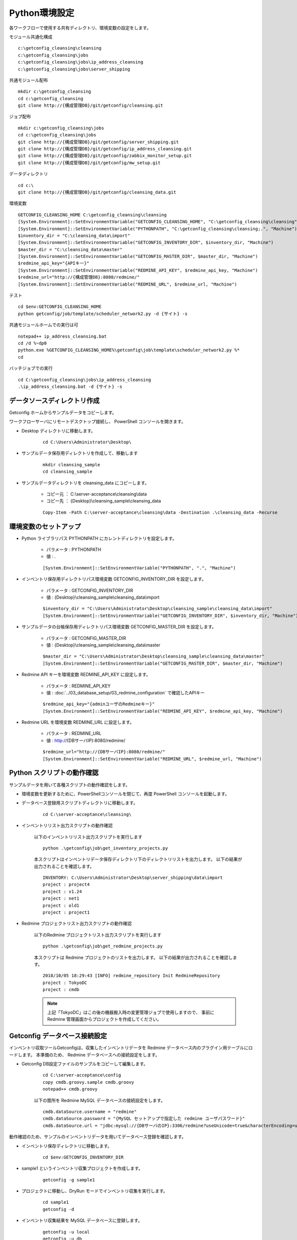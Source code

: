 Python環境設定
==============

各ワークフローで使用する共有ディレクトリ、環境変数の設定をします。


モジュール共通化構成

::

   c:\getconfig_cleansing\cleansing
   c:\getconfig_cleansing\jobs
   c:\getconfig_cleansing\jobs\ip_address_cleansing
   c:\getconfig_cleansing\jobs\server_shipping

共通モジュール配布

::

   mkdir c:\getconfig_cleansing
   cd c:\getconfig_cleansing
   git clone http://{構成管理DB}/git/getconfig/cleansing.git

ジョブ配布

::

   mkdir c:\getconfig_cleansing\jobs
   cd c:\getconfig_cleansing\jobs
   git clone http://{構成管理DB}/git/getconfig/server_shipping.git
   git clone http://{構成管理DB}/git/getconfig/ip_address_cleansing.git
   git clone http://{構成管理DB}/git/getconfig/zabbix_monitor_setup.git
   git clone http://{構成管理DB}/git/getconfig/mw_setup.git

データディレクトリ

::

   cd c:\
   git clone http://{構成管理DB}/git/getconfig/cleansing_data.git

環境変数

::

   GETCONFIG_CLEANSING_HOME C:\getconfig_cleansing\cleansing
   [System.Environment]::SetEnvironmentVariable("GETCONFIG_CLEANSING_HOME", "C:\getconfig_cleansing\cleansing", "Machine")
   [System.Environment]::SetEnvironmentVariable("PYTHONPATH", "C:\getconfig_cleansing\cleansing;.", "Machine")
   $inventory_dir = "C:\cleansing_data\import"
   [System.Environment]::SetEnvironmentVariable("GETCONFIG_INVENTORY_DIR", $inventory_dir, "Machine")
   $master_dir = "C:\cleansing_data\master"
   [System.Environment]::SetEnvironmentVariable("GETCONFIG_MASTER_DIR", $master_dir, "Machine")
   $redmine_api_key="{APIキー}"
   [System.Environment]::SetEnvironmentVariable("REDMINE_API_KEY", $redmine_api_key, "Machine")
   $redmine_url="http://{構成管理DB}:8080/redmine/"
   [System.Environment]::SetEnvironmentVariable("REDMINE_URL", $redmine_url, "Machine")

テスト

::

   cd $env:GETCONFIG_CLEANSING_HOME
   python getconfig/job/template/scheduler_network2.py -d {サイト} -s

共通モジュールホームでの実行は可

::

   notepad++ ip_address_cleansing.bat
   cd /d %~dp0
   python.exe %GETCONFIG_CLEANSING_HOME%\getconfig\job\template\scheduler_network2.py %*
   cd

バッチジョブでの実行

::

   cd C:\getconfig_cleansing\jobs\ip_address_cleansing
   .\ip_address_cleansing.bat -d {サイト} -s


データソースディレクトリ作成
----------------------------

Getconfig ホームからサンプルデータをコピーします。

ワークフローサーバにリモートデスクトップ接続し、 PowerShell コンソールを開きます。

* Desktop ディレクトリに移動します。

   ::

      cd C:\Users\Administrator\Desktop\

* サンプルデータ保存用ディレクトリを作成して、移動します

   ::

      mkdir cleansing_sample
      cd cleansing_sample

* サンプルデータディレクトリを cleansing_data にコピーします。

   - コピー元 ： C:\\server-acceptance\\cleansing\\data
   - コピー先 ： {Desktop}\\cleansing_sample\\cleansing_data

   ::

      Copy-Item -Path C:\server-acceptance\cleansing\data -Destination .\cleansing_data -Recurse

環境変数のセットアップ
----------------------

* Python ライブラリパス PYTHONPATH にカレントディレクトリを設定します。

   - パラメータ : PYTHONPATH
   - 値 : .

   ::

      [System.Environment]::SetEnvironmentVariable("PYTHONPATH", ".", "Machine")

* インベントリ保存用ディレクトリパス環境変数 GETCONFIG_INVENTORY_DIR を設定します。

   - パラメータ : GETCONFIG_INVENTORY_DIR
   - 値 : {Desktop}\\cleansing_sample\\cleansing_data\\import

   ::

      $inventory_dir = "C:\Users\Administrator\Desktop\cleansing_sample\cleansing_data\import"
      [System.Environment]::SetEnvironmentVariable("GETCONFIG_INVENTORY_DIR", $inventory_dir, "Machine")

* サンプルデータの台帳保存用ディレクトリパス環境変数 GETCONFIG_MASTER_DIR を設定します。

   - パラメータ : GETCONFIG_MASTER_DIR
   - 値 : {Desktop}\\cleansing_sample\\cleansing_data\\master

   ::

      $master_dir = "C:\Users\Administrator\Desktop\cleansing_sample\cleansing_data\master"
      [System.Environment]::SetEnvironmentVariable("GETCONFIG_MASTER_DIR", $master_dir, "Machine")

* Redmine API キーを環境変数 REDMINE_API_KEY に設定します。

   - パラメータ : REDMINE_API_KEY
   - 値 : :doc:`../03_database_setup/03_redmine_configuration` で確認したAPIキー

   ::

      $redmine_api_key="{adminユーザのRedmineキー}"
      [System.Environment]::SetEnvironmentVariable("REDMINE_API_KEY", $redmine_api_key, "Machine")

* Redmine URL を環境変数 REDMINE_URL に設定します。

   - パラメータ : REDMINE_URL
   - 値 : http://{DBサーバIP}:8080/redmine/

   ::

      $redmine_url="http://{DBサーバIP}:8080/redmine/"
      [System.Environment]::SetEnvironmentVariable("REDMINE_URL", $redmine_url, "Machine")

Python スクリプトの動作確認
---------------------------

サンプルデータを用いて各種スクリプトの動作確認をします。

* 環境変数を更新するために、PowerShellコンソールを閉じて、再度 PowerShell コンソールを起動します。
* データベース登録用スクリプトディレクトリに移動します。

   ::

      cd C:\server-acceptance\cleansing\

* インベントリリスト出力スクリプトの動作確認

   以下のインベントリリスト出力スクリプトを実行します
   
   ::

      python .\getconfig\job\get_inventory_projects.py

   本スクリプトはインベントリデータ保存ディレクトリ下のディレクトリリストを出力します。
   以下の結果が出力されることを確認します。

   ::

      INVENTORY: C:\Users\Administrator\Desktop\server_shipping\data\import
      project : project4
      project : v1.24
      project : net1
      project : old1
      project : project1

* Redmine プロジェクトリスト出力スクリプトの動作確認

   以下のRedmine プロジェクトリスト出力スクリプトを実行します
   
   ::

      python .\getconfig\job\get_redmine_projects.py

   本スクリプトは Redmine プロジェクトのリストを出力します。
   以下の結果が出力されることを確認します。

   ::

      2018/10/05 18:29:43 [INFO] redmine_repository Init RedmineRepository
      project : TokyoDC
      project : cmdb

   .. note::

      上記「TokyoDC」はこの後の機器搬入時の変更管理ジョブで使用しますので、
      事前に Redmine 管理画面からプロジェクトを作成してください。

Getconfig データベース接続設定
------------------------------

インベントリ収取ツールGetconfigは、収集したインベントリデータを Redmine データベース内のプラグイン用テーブルにロードします。
本準備のため、 Redmine データベースへの接続設定をします。

* Getconfig DB設定ファイルのサンプルをコピーして編集します。

   ::

      cd C:\server-acceptance\config
      copy cmdb.groovy.sample cmdb.groovy
      notepad++ cmdb.groovy

   以下の箇所を Redmine MySQL データベースの接続設定をします。

   ::

      cmdb.dataSource.username = "redmine"
      cmdb.dataSource.password = "{MySQL セットアップで指定した redmine ユーザパスワード}"
      cmdb.dataSource.url = "jdbc:mysql://{DBサーバのIP}:3306/redmine?useUnicode=true&characterEncoding=utf8"

動作確認のため、サンプルのインベントリデータを用いてデータベース登録を確認します。

* インベントリ保存ディレクトリに移動します。

   ::

      cd $env:GETCONFIG_INVENTORY_DIR

* sample1 というインベントリ収集プロジェクトを作成します。

   ::

      getconfig -g sample1

* プロジェクトに移動し、DryRun モードでインベントリ収集を実行します。

   ::

      cd sample1
      getconfig -d

* インベントリ収集結果を MySQL データベースに登録します。

   ::

      getconfig -u local
      getconfig -u db

   実行後、以下のメッセージが出力されます。

   ::

      05:19:52 INFO  j.c.t.I.a.CMDBModel - Regist node cent7
      05:19:53 INFO  j.c.t.I.a.CMDBModel - Regist node ostrich
      05:19:58 INFO  j.c.t.I.a.CMDBModel - Regist node win2012
      05:19:58 INFO  j.c.t.I.a.TestRunner - Total, Elapsed : 7812 ms

